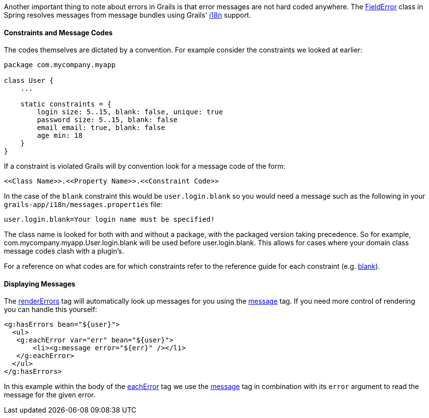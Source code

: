 Another important thing to note about errors in Grails is that error messages are not hard coded anywhere. The http://docs.spring.io/spring/docs/current/javadoc-api/org/springframework/validation/FieldError.html[FieldError] class in Spring resolves messages from message bundles using Grails' link:i18n.html[i18n] support.


==== Constraints and Message Codes


The codes themselves are dictated by a convention. For example consider the constraints we looked at earlier:

[source,java]
----
package com.mycompany.myapp

class User {
    ...

    static constraints = {
        login size: 5..15, blank: false, unique: true
        password size: 5..15, blank: false
        email email: true, blank: false
        age min: 18
    }
}
----

If a constraint is violated Grails will by convention look for a message code of the form:

[source,java]
----
<<Class Name>>.<<Property Name>>.<<Constraint Code>>
----

In the case of the `blank` constraint this would be `user.login.blank` so you would need a message such as the following in your `grails-app/i18n/messages.properties` file:

[source,java]
----
user.login.blank=Your login name must be specified!
----

The class name is looked for both with and without a package, with the packaged version taking precedence. So for example, com.mycompany.myapp.User.login.blank will be used before user.login.blank. This allows for cases where your domain class message codes clash with a plugin's.

For a reference on what codes are for which constraints refer to the reference guide for each constraint (e.g. link:../ref/Constraints/blank.html[blank]).


==== Displaying Messages


The link:../ref/Tags/renderErrors.html[renderErrors] tag will automatically look up messages for you using the link:../ref/Tags/message.html[message] tag. If you need more control of rendering you can handle this yourself:

[source,xml]
----
<g:hasErrors bean="${user}">
  <ul>
   <g:eachError var="err" bean="${user}">
       <li><g:message error="${err}" /></li>
   </g:eachError>
  </ul>
</g:hasErrors>
----

In this example within the body of the link:../ref/Tags/eachError.html[eachError] tag we use the link:../ref/Tags/message.html[message] tag in combination with its `error` argument to read the message for the given error.

